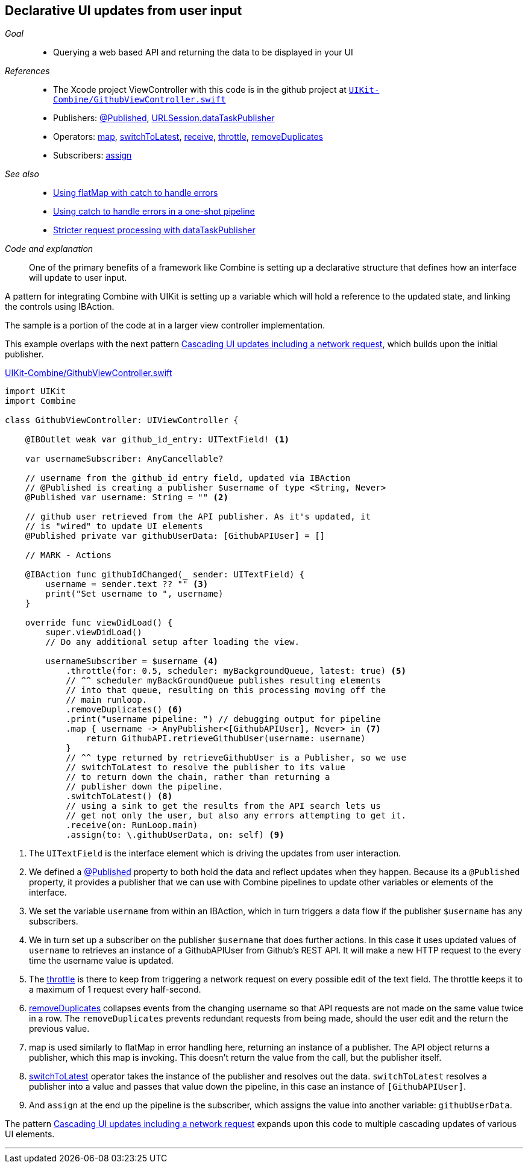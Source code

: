 [#patterns-update-interface-userinput]
== Declarative UI updates from user input

__Goal__::

* Querying a web based API and returning the data to be displayed in your UI

__References__::

* The Xcode project ViewController with this code is in the github project at https://github.com/heckj/swiftui-notes/blob/master/UIKit-Combine/GithubViewController.swift[`UIKit-Combine/GithubViewController.swift`]

* Publishers:
<<reference#reference-published,@Published>>,
<<reference#reference-datataskpublisher,URLSession.dataTaskPublisher>>
* Operators:
<<reference#reference-map,map>>,
<<reference#reference-switchtolatest,switchToLatest>>,
<<reference#reference-receive,receive>>,
<<reference#reference-throttle,throttle>>,
<<reference#reference-removeduplicates,removeDuplicates>>
* Subscribers:
<<reference#reference-assign,assign>>

__See also__::

* <<patterns#patterns-continual-error-handling,Using flatMap with catch to handle errors>>
* <<patterns#patterns-oneshot-error-handling,Using catch to handle errors in a one-shot pipeline>>
* <<patterns#patterns-datataskpublisher-trymap,Stricter request processing with dataTaskPublisher>>

__Code and explanation__::

One of the primary benefits of a framework like Combine is setting up a declarative structure that defines how an interface will update to user input.

A pattern for integrating Combine with UIKit is setting up a variable which will hold a reference to the updated state, and linking the controls using IBAction.

The sample is a portion of the code at in a larger view controller implementation.

This example overlaps with the next pattern <<patterns#patterns-cascading-update-interface,Cascading UI updates including a network request>>, which builds upon the initial publisher.

.https://github.com/heckj/swiftui-notes/blob/master/UIKit-Combine/GithubViewController.swift[UIKit-Combine/GithubViewController.swift]
[source, swift]
----
import UIKit
import Combine

class GithubViewController: UIViewController {

    @IBOutlet weak var github_id_entry: UITextField! <1>

    var usernameSubscriber: AnyCancellable?

    // username from the github_id_entry field, updated via IBAction
    // @Published is creating a publisher $username of type <String, Never>
    @Published var username: String = "" <2>

    // github user retrieved from the API publisher. As it's updated, it
    // is "wired" to update UI elements
    @Published private var githubUserData: [GithubAPIUser] = []

    // MARK - Actions

    @IBAction func githubIdChanged(_ sender: UITextField) {
        username = sender.text ?? "" <3>
        print("Set username to ", username)
    }

    override func viewDidLoad() {
        super.viewDidLoad()
        // Do any additional setup after loading the view.

        usernameSubscriber = $username <4>
            .throttle(for: 0.5, scheduler: myBackgroundQueue, latest: true) <5>
            // ^^ scheduler myBackGroundQueue publishes resulting elements
            // into that queue, resulting on this processing moving off the
            // main runloop.
            .removeDuplicates() <6>
            .print("username pipeline: ") // debugging output for pipeline
            .map { username -> AnyPublisher<[GithubAPIUser], Never> in <7>
                return GithubAPI.retrieveGithubUser(username: username)
            }
            // ^^ type returned by retrieveGithubUser is a Publisher, so we use
            // switchToLatest to resolve the publisher to its value
            // to return down the chain, rather than returning a
            // publisher down the pipeline.
            .switchToLatest() <8>
            // using a sink to get the results from the API search lets us
            // get not only the user, but also any errors attempting to get it.
            .receive(on: RunLoop.main)
            .assign(to: \.githubUserData, on: self) <9>
----

<1> The `UITextField` is the interface element which is driving the updates from user interaction.
<2> We defined a <<reference#reference-published,@Published>> property to both hold the data and reflect updates when they happen.
Because its a `@Published` property, it provides a publisher that we can use with Combine pipelines to update other variables or elements of the interface.
<3> We set the variable `username` from within an IBAction, which in turn triggers a data flow if the publisher `$username` has any subscribers.
<4> We in turn set up a subscriber on the publisher `$username` that does further actions.
In this case it uses updated values of `username` to retrieves an instance of a GithubAPIUser from Github's REST API.
It will make a new HTTP request to the every time the username value is updated.
<5> The <<reference#reference-throttle,throttle>> is there to keep from triggering a network request on every possible edit of the text field.
The throttle keeps it to a maximum of 1 request every half-second.
<6> <<reference#reference-removeduplicates,removeDuplicates>> collapses events from the changing username so that API requests are not made on the same value twice in a row.
The `removeDuplicates` prevents redundant requests from being made, should the user edit and the return the previous value.
<7> map is used similarly to flatMap in error handling here, returning an instance of a publisher.
The API object returns a publisher, which this map is invoking.
This doesn't return the value from the call, but the publisher itself.
<8> <<reference#reference-switchtolatest,switchToLatest>> operator takes the instance of the publisher and resolves out the data.
`switchToLatest` resolves a publisher into a value and passes that value down the pipeline, in this case an instance of `[GithubAPIUser]`.
<9> And `assign` at the end up the pipeline is the subscriber, which assigns the value into another variable: `githubUserData`.

The pattern <<patterns#patterns-cascading-update-interface,Cascading UI updates including a network request>> expands upon this code to multiple cascading updates of various UI elements.

// force a page break - in HTML rendering is just a <HR>
<<<
'''
